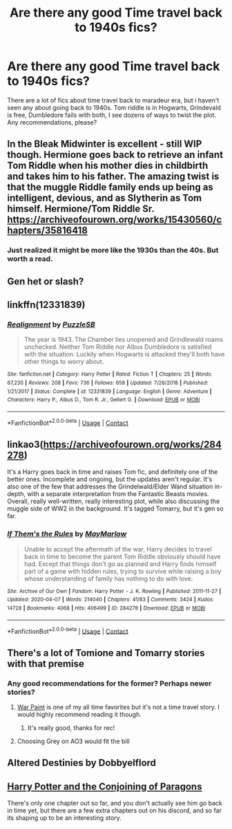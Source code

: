 #+TITLE: Are there any good Time travel back to 1940s fics?

* Are there any good Time travel back to 1940s fics?
:PROPERTIES:
:Author: allarik_
:Score: 10
:DateUnix: 1609070914.0
:DateShort: 2020-Dec-27
:FlairText: Request
:END:
There are a lot of fics about time travel back to maradeur era, but i haven't seen any about going back to 1940s. Tom riddle is in Hogwarts, Grindevald is free, Dumbledore fails with both, I see dozens of ways to twist the plot. Any recommendations, please?


** In the Bleak Midwinter is excellent - still WIP though. Hermione goes back to retrieve an infant Tom Riddle when his mother dies in childbirth and takes him to his father. The amazing twist is that the muggle Riddle family ends up being as intelligent, devious, and as Slytherin as Tom himself. Hermione/Tom Riddle Sr. [[https://archiveofourown.org/works/15430560/chapters/35816418]]
:PROPERTIES:
:Author: Zigzagthatzip
:Score: 4
:DateUnix: 1609120033.0
:DateShort: 2020-Dec-28
:END:

*** Just realized it might be more like the 1930s than the 40s. But worth a read.
:PROPERTIES:
:Author: Zigzagthatzip
:Score: 2
:DateUnix: 1609120084.0
:DateShort: 2020-Dec-28
:END:


** Gen het or slash?
:PROPERTIES:
:Author: gertrude-robinson
:Score: 4
:DateUnix: 1609074053.0
:DateShort: 2020-Dec-27
:END:


** linkffn(12331839)
:PROPERTIES:
:Author: Wombarly
:Score: 4
:DateUnix: 1609084852.0
:DateShort: 2020-Dec-27
:END:

*** [[https://www.fanfiction.net/s/12331839/1/][*/Realignment/*]] by [[https://www.fanfiction.net/u/5057319/PuzzleSB][/PuzzleSB/]]

#+begin_quote
  The year is 1943. The Chamber lies unopened and Grindlewald roams unchecked. Neither Tom Riddle nor Albus Dumbledore is satisfied with the situation. Luckily when Hogwarts is attacked they'll both have other things to worry about.
#+end_quote

^{/Site/:} ^{fanfiction.net} ^{*|*} ^{/Category/:} ^{Harry} ^{Potter} ^{*|*} ^{/Rated/:} ^{Fiction} ^{T} ^{*|*} ^{/Chapters/:} ^{25} ^{*|*} ^{/Words/:} ^{67,230} ^{*|*} ^{/Reviews/:} ^{208} ^{*|*} ^{/Favs/:} ^{736} ^{*|*} ^{/Follows/:} ^{658} ^{*|*} ^{/Updated/:} ^{7/26/2018} ^{*|*} ^{/Published/:} ^{1/21/2017} ^{*|*} ^{/Status/:} ^{Complete} ^{*|*} ^{/id/:} ^{12331839} ^{*|*} ^{/Language/:} ^{English} ^{*|*} ^{/Genre/:} ^{Adventure} ^{*|*} ^{/Characters/:} ^{Harry} ^{P.,} ^{Albus} ^{D.,} ^{Tom} ^{R.} ^{Jr.,} ^{Gellert} ^{G.} ^{*|*} ^{/Download/:} ^{[[http://www.ff2ebook.com/old/ffn-bot/index.php?id=12331839&source=ff&filetype=epub][EPUB]]} ^{or} ^{[[http://www.ff2ebook.com/old/ffn-bot/index.php?id=12331839&source=ff&filetype=mobi][MOBI]]}

--------------

*FanfictionBot*^{2.0.0-beta} | [[https://github.com/FanfictionBot/reddit-ffn-bot/wiki/Usage][Usage]] | [[https://www.reddit.com/message/compose?to=tusing][Contact]]
:PROPERTIES:
:Author: FanfictionBot
:Score: 1
:DateUnix: 1609084871.0
:DateShort: 2020-Dec-27
:END:


** linkao3([[https://archiveofourown.org/works/284278]])

It's a Harry goes back in time and raises Tom fic, and definitely one of the better ones. Incomplete and ongoing, but the updates aren't regular. It's also one of the few that addresses the Grindelwald/Elder Wand situation in-depth, with a separate interpretation from the Fantastic Beasts movies. Overall, really well-written, really interesting plot, while also discussing the muggle side of WW2 in the background. It's tagged Tomarry, but it's gen so far.
:PROPERTIES:
:Author: karlkarp
:Score: 3
:DateUnix: 1609104247.0
:DateShort: 2020-Dec-28
:END:

*** [[https://archiveofourown.org/works/284278][*/If Them's the Rules/*]] by [[https://www.archiveofourown.org/users/MayMarlow/pseuds/MayMarlow][/MayMarlow/]]

#+begin_quote
  Unable to accept the aftermath of the war, Harry decides to travel back in time to become the parent Tom Riddle obviously should have had. Except that things don't go as planned and Harry finds himself part of a game with hidden rules, trying to survive while raising a boy whose understanding of family has nothing to do with love.
#+end_quote

^{/Site/:} ^{Archive} ^{of} ^{Our} ^{Own} ^{*|*} ^{/Fandom/:} ^{Harry} ^{Potter} ^{-} ^{J.} ^{K.} ^{Rowling} ^{*|*} ^{/Published/:} ^{2011-11-27} ^{*|*} ^{/Updated/:} ^{2020-04-07} ^{*|*} ^{/Words/:} ^{214040} ^{*|*} ^{/Chapters/:} ^{41/83} ^{*|*} ^{/Comments/:} ^{3424} ^{*|*} ^{/Kudos/:} ^{14728} ^{*|*} ^{/Bookmarks/:} ^{4068} ^{*|*} ^{/Hits/:} ^{406499} ^{*|*} ^{/ID/:} ^{284278} ^{*|*} ^{/Download/:} ^{[[https://archiveofourown.org/downloads/284278/If%20Thems%20the%20Rules.epub?updated_at=1606120583][EPUB]]} ^{or} ^{[[https://archiveofourown.org/downloads/284278/If%20Thems%20the%20Rules.mobi?updated_at=1606120583][MOBI]]}

--------------

*FanfictionBot*^{2.0.0-beta} | [[https://github.com/FanfictionBot/reddit-ffn-bot/wiki/Usage][Usage]] | [[https://www.reddit.com/message/compose?to=tusing][Contact]]
:PROPERTIES:
:Author: FanfictionBot
:Score: 1
:DateUnix: 1609104265.0
:DateShort: 2020-Dec-28
:END:


** There's a lot of Tomione and Tomarry stories with that premise
:PROPERTIES:
:Author: redpxtato
:Score: 2
:DateUnix: 1609095662.0
:DateShort: 2020-Dec-27
:END:

*** Any good recommendations for the former? Perhaps newer stories?
:PROPERTIES:
:Author: emong757
:Score: 2
:DateUnix: 1609097894.0
:DateShort: 2020-Dec-27
:END:

**** [[https://www.fanfiction.net/s/10402749/1/War-Paint][War Paint]] is one of my all time favorites but it's not a time travel story. I would highly recommend reading it though.
:PROPERTIES:
:Author: redpxtato
:Score: 3
:DateUnix: 1609100582.0
:DateShort: 2020-Dec-27
:END:

***** It's really good, thanks for rec!
:PROPERTIES:
:Author: allarik_
:Score: 1
:DateUnix: 1621758418.0
:DateShort: 2021-May-23
:END:


**** Choosing Grey on AO3 would fit the bill
:PROPERTIES:
:Author: Chess345
:Score: 2
:DateUnix: 1609099845.0
:DateShort: 2020-Dec-27
:END:


** Altered Destinies by Dobbyelflord
:PROPERTIES:
:Author: TheThirdIncursion
:Score: 1
:DateUnix: 1609092543.0
:DateShort: 2020-Dec-27
:END:


** [[https://archiveofourown.org/works/28017888/chapters/68633421][Harry Potter and the Conjoining of Paragons]]

There's only one chapter out so far, and you don't actually see him go back in time yet, but there are a few extra chapters out on his discord, and so far its shaping up to be an interesting story.
:PROPERTIES:
:Author: EloImFizzy
:Score: 1
:DateUnix: 1609139073.0
:DateShort: 2020-Dec-28
:END:
